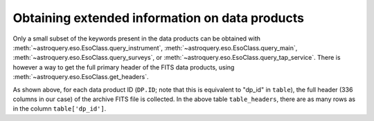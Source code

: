 
Obtaining extended information on data products
===============================================

Only a small subset of the keywords present in the data products can be obtained
with :meth:`~astroquery.eso.EsoClass.query_instrument`, :meth:`~astroquery.eso.EsoClass.query_main`, :meth:`~astroquery.eso.EsoClass.query_surveys`, or :meth:`~astroquery.eso.EsoClass.query_tap_service`.
There is however a way to get the full primary header of the FITS data products,
using :meth:`~astroquery.eso.EsoClass.get_headers`.

.. doctest-remote-data::

    >>> table = eso.query_instrument('midi',
    ...                     column_filters={
    ...                         'object': 'NGC4151',
    ...                         'date_obs': "<='2008-01-01'"
    ...                     },
    ...                     columns=['object', 'date_obs', 'dp_id'])
    >>> table_headers = eso.get_headers(table["dp_id"])
    >>> len(table_headers.columns)
    336
    >>> table_headers
               DP.ID             SIMPLE BITPIX ...   HIERARCH ESO OCS EXPO7 FNAME2     HIERARCH ESO OCS EXPO8 FNAME1     HIERARCH ESO OCS EXPO8 FNAME2
    ---------------------------- ------ ------ ... --------------------------------- --------------------------------- ---------------------------------
    MIDI.2007-02-07T07:01:51.000   True     16 ...
    MIDI.2007-02-07T07:02:49.000   True     16 ...
    MIDI.2007-02-07T07:03:30.695   True     16 ...
                             ...
    MIDI.2007-02-07T07:20:06.695   True     16 ... MIDI.2007-02-07T07:20:06.695.fits
    MIDI.2007-02-07T07:22:57.000   True     16 ... MIDI.2007-02-07T07:20:06.695.fits MIDI.2007-02-07T07:22:57.000.fits
    MIDI.2007-02-07T07:23:38.695   True     16 ... MIDI.2007-02-07T07:20:06.695.fits MIDI.2007-02-07T07:22:57.000.fits MIDI.2007-02-07T07:23:38.695.fits


As shown above, for each data product ID (``DP.ID``; note that this is equivalent to "dp_id" in ``table``), the full header (336 columns in our case) of the archive
FITS file is collected. In the above table ``table_headers``, there are as many rows as in the column ``table['dp_id']``.